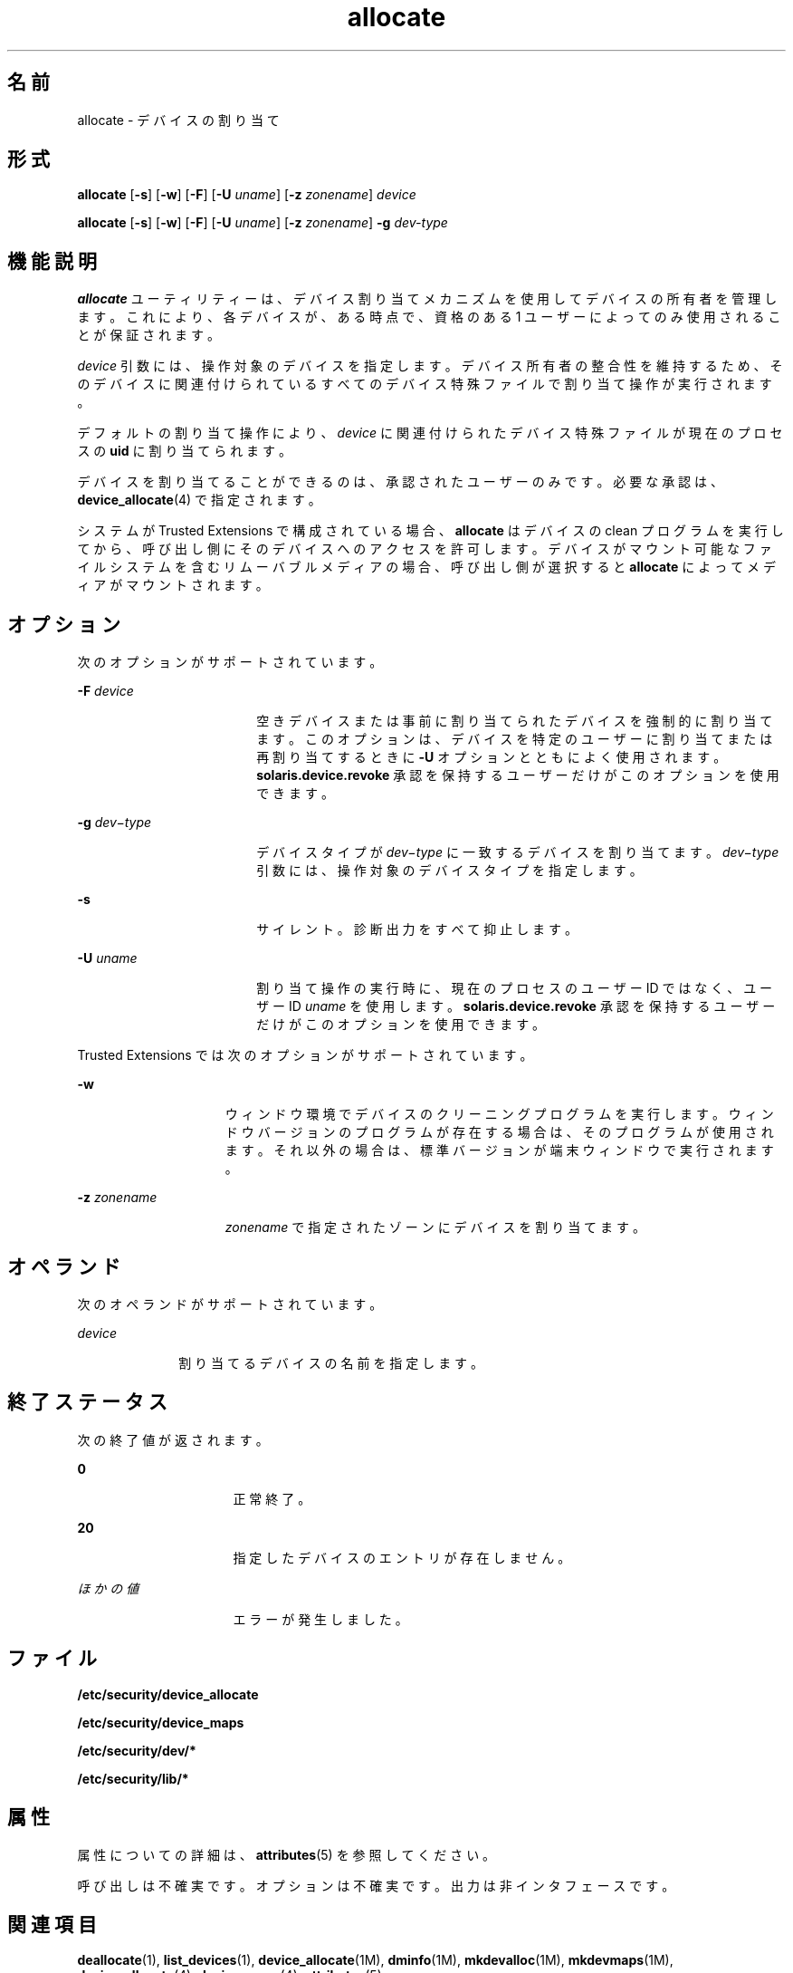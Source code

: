 '\" te
.\" Copyright (c) 2008, 2010, Oracle and/or its affiliates. All rights reserved.
.TH allocate 1 "2010 年 8 月 12 日" "SunOS 5.11" "ユーザーコマンド"
.SH 名前
allocate \- デバイスの割り当て
.SH 形式
.LP
.nf
\fBallocate\fR [\fB-s\fR] [\fB-w\fR] [\fB-F\fR] [\fB-U\fR \fIuname\fR] [\fB-z\fR \fIzonename\fR] \fIdevice\fR
.fi

.LP
.nf
\fBallocate\fR [\fB-s\fR] [\fB-w\fR] [\fB-F\fR] [\fB-U\fR \fIuname\fR] [\fB-z\fR \fIzonename\fR] \fB-g\fR \fIdev-type\fR
.fi

.SH 機能説明
.sp
.LP
\fBallocate\fR ユーティリティーは、デバイス割り当てメカニズムを使用してデバイスの所有者を管理します。これにより、各デバイスが、ある時点で、資格のある 1 ユーザーによってのみ使用されることが保証されます。
.sp
.LP
\fIdevice\fR 引数には、操作対象のデバイスを指定します。デバイス所有者の整合性を維持するため、そのデバイスに関連付けられているすべてのデバイス特殊ファイルで割り当て操作が実行されます。
.sp
.LP
デフォルトの割り当て操作により、\fIdevice\fR に関連付けられたデバイス特殊ファイルが現在のプロセスの \fBuid\fR に割り当てられます。
.sp
.LP
デバイスを割り当てることができるのは、承認されたユーザーのみです。必要な承認は、\fBdevice_allocate\fR(4) で指定されます。
.sp
.LP
システムが Trusted Extensions で構成されている場合、\fBallocate\fR はデバイスの clean プログラムを実行してから、呼び出し側にそのデバイスへのアクセスを許可します。デバイスがマウント可能なファイルシステムを含むリムーバブルメディアの場合、呼び出し側が選択すると \fBallocate\fR によってメディアがマウントされます。
.SH オプション
.sp
.LP
次のオプションがサポートされています。
.sp
.ne 2
.mk
.na
\fB\fB-F\fR \fIdevice\fR\fR
.ad
.RS 18n
.rt  
空きデバイスまたは事前に割り当てられたデバイスを強制的に割り当てます。このオプションは、デバイスを特定のユーザーに割り当てまたは再割り当てするときに \fB-U\fR オプションとともによく使用されます。\fBsolaris.device.revoke\fR 承認を保持するユーザーだけがこのオプションを使用できます。 
.RE

.sp
.ne 2
.mk
.na
\fB\fB-g\fR \fIdev\(mitype\fR\fR
.ad
.RS 18n
.rt  
デバイスタイプが \fIdev\(mitype\fR に一致するデバイスを割り当てます。\fIdev\(mitype\fR 引数には、操作対象のデバイスタイプを指定します。
.RE

.sp
.ne 2
.mk
.na
\fB\fB-s\fR\fR
.ad
.RS 18n
.rt  
サイレント。診断出力をすべて抑止します。
.RE

.sp
.ne 2
.mk
.na
\fB\fB-U\fR \fIuname\fR\fR
.ad
.RS 18n
.rt  
割り当て操作の実行時に、現在のプロセスのユーザー ID ではなく、ユーザー ID \fIuname\fR を使用します。\fBsolaris.device.revoke\fR 承認を保持するユーザーだけがこのオプションを使用できます。
.RE

.sp
.LP
Trusted Extensions では次のオプションがサポートされています。
.sp
.ne 2
.mk
.na
\fB\fB-w\fR\fR
.ad
.RS 15n
.rt  
ウィンドウ環境でデバイスのクリーニングプログラムを実行します。ウィンドウバージョンのプログラムが存在する場合は、そのプログラムが使用されます。それ以外の場合は、標準バージョンが端末ウィンドウで実行されます。
.RE

.sp
.ne 2
.mk
.na
\fB\fB-z\fR \fIzonename\fR\fR
.ad
.RS 15n
.rt  
\fIzonename\fR で指定されたゾーンにデバイスを割り当てます。
.RE

.SH オペランド
.sp
.LP
次のオペランドがサポートされています。 
.sp
.ne 2
.mk
.na
\fB\fIdevice\fR\fR
.ad
.RS 10n
.rt  
割り当てるデバイスの名前を指定します。 
.RE

.SH 終了ステータス
.sp
.LP
次の終了値が返されます。
.sp
.ne 2
.mk
.na
\fB\fB0\fR\fR
.ad
.RS 16n
.rt  
正常終了。
.RE

.sp
.ne 2
.mk
.na
\fB\fB20\fR\fR
.ad
.RS 16n
.rt  
指定したデバイスのエントリが存在しません。
.RE

.sp
.ne 2
.mk
.na
\fB\fIほかの値\fR\fR
.ad
.RS 16n
.rt  
エラーが発生しました。
.RE

.SH ファイル
.sp
.LP
\fB/etc/security/device_allocate\fR
.sp
.LP
\fB/etc/security/device_maps\fR
.sp
.LP
\fB/etc/security/dev/*\fR
.sp
.LP
\fB/etc/security/lib/*\fR
.SH 属性
.sp
.LP
属性についての詳細は、\fBattributes\fR(5) を参照してください。
.sp

.sp
.TS
tab() box;
cw(2.75i) |cw(2.75i) 
lw(2.75i) |lw(2.75i) 
.
属性タイプ属性値
_
使用条件system/core-os
_
インタフェースの安定性下記を参照。
.TE

.sp
.LP
呼び出しは不確実です。オプションは不確実です。出力は非インタフェースです。
.SH 関連項目
.sp
.LP
\fBdeallocate\fR(1), \fBlist_devices\fR(1), \fBdevice_allocate\fR(1M), \fBdminfo\fR(1M), \fBmkdevalloc\fR(1M), \fBmkdevmaps\fR(1M), \fBdevice_allocate\fR(4), \fBdevice_maps\fR(4), \fBattributes\fR(5)
.sp
.LP
「\fIデバイスアクセスの制御\fR」
.SH 注意事項
.sp
.LP
このマニュアルページで説明している機能は、Solaris 監査が有効な場合にのみ使用できます。 
.sp
.LP
このマニュアルページで説明している機能は、\fBdevice_allocate\fR(1M) サービスが有効な場合にのみ使用できます。
.sp
.LP
Trusted Extensions で構成されているシステムでは、この機能はデフォルトで有効です。
.sp
.LP
\fB/etc/security/dev\fR、\fBmkdevalloc\fR(1M)、および \fBmkdevmaps\fR(1M) は、Solaris オペレーティング環境の将来のリリースではサポートされない可能性があります。 
